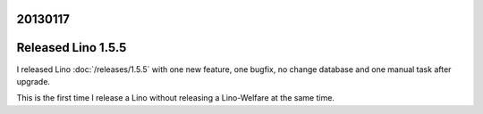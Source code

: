 20130117
========


Released Lino 1.5.5
===================

I released Lino :doc:`/releases/1.5.5` 
with one new feature, one bugfix,  
no change database 
and one manual task after upgrade.

This is the first time I release a Lino without releasing 
a Lino-Welfare at the same time.
